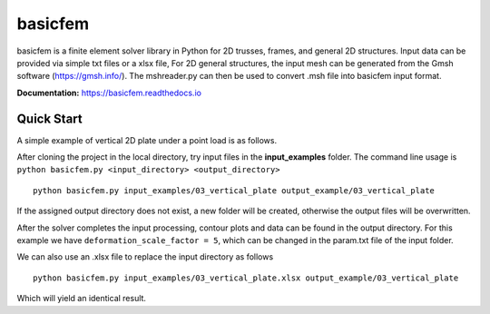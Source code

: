 basicfem
========

basicfem is a finite element solver library in Python for 2D trusses, frames, 
and general 2D structures. Input data can be provided via simple txt files or 
a xlsx file, For 2D general structures, the input mesh can be generated 
from the Gmsh software (https://gmsh.info/). The mshreader.py can then be used 
to convert .msh file into basicfem input format.


**Documentation:**
https://basicfem.readthedocs.io

Quick Start
-----------

A simple example of vertical 2D plate under a point load is as follows.

.. image:: ./input_examples/03_vertical_plate/config_pic.png
    :width: 200

After cloning the project in the local directory, try input files in the
**input_examples** folder. The command line usage is 
``python basicfem.py <input_directory> <output_directory>`` ::

    python basicfem.py input_examples/03_vertical_plate output_example/03_vertical_plate

If the assigned output directory does not exist, a new folder will be created,
otherwise the output files will be overwritten.

After the solver completes the input processing, contour plots and data can be
found in the output directory. For this example we have 
``deformation_scale_factor = 5``, which can be changed in the param.txt file
of the input folder.

.. image:: ./output_examples/03_vertical_plate/contour_plot_sigma_yy.png
    :width: 400

We can also use an .xlsx file to replace the input directory as follows ::

    python basicfem.py input_examples/03_vertical_plate.xlsx output_example/03_vertical_plate

Which will yield an identical result.